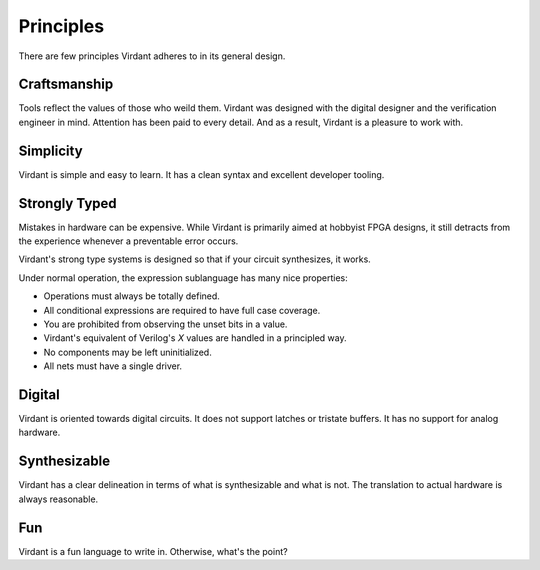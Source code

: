 Principles
==========
There are few principles Virdant adheres to in its general design.


Craftsmanship
-------------
Tools reflect the values of those who weild them.
Virdant was designed with the digital designer and the verification engineer in mind.
Attention has been paid to every detail.
And as a result, Virdant is a pleasure to work with.


Simplicity
----------
Virdant is simple and easy to learn.
It has a clean syntax and excellent developer tooling.


Strongly Typed
--------------
Mistakes in hardware can be expensive.
While Virdant is primarily aimed at hobbyist FPGA designs,
it still detracts from the experience whenever a preventable error occurs.

Virdant's strong type systems is designed so that if your circuit synthesizes, it works.

Under normal operation, the expression sublanguage has many nice properties:

* Operations must always be totally defined.
* All conditional expressions are required to have full case coverage.
* You are prohibited from observing the unset bits in a value.
* Virdant's equivalent of Verilog's `X` values are handled in a principled way.

* No components may be left uninitialized.
* All nets must have a single driver.


Digital
-------
Virdant is oriented towards digital circuits.
It does not support latches or tristate buffers.
It has no support for analog hardware.


Synthesizable
-------------
Virdant has a clear delineation in terms of what is synthesizable and what is not.
The translation to actual hardware is always reasonable.


Fun
---
Virdant is a fun language to write in.
Otherwise, what's the point?
